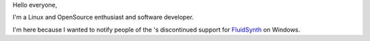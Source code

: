 Hello everyone,

I'm a Linux and OpenSource enthusiast and software developer.

I'm here because I wanted to notify people of the 's discontinued support for `FluidSynth <wikipedia:FluidSynth>`__ on Windows.
